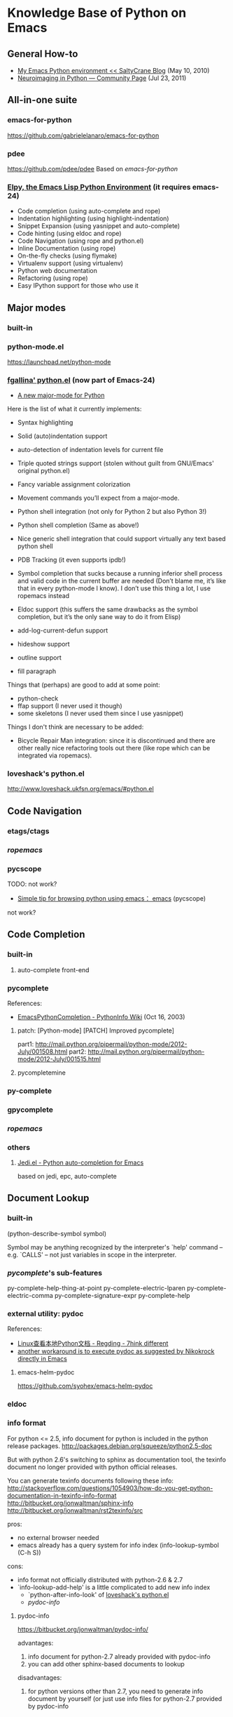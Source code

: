 * Knowledge Base of Python on Emacs

** General How-to
  * [[http://www.saltycrane.com/blog/2010/05/my-emacs-python-environment/][My Emacs Python environment << SaltyCrane Blog]] (May 10, 2010)
  * [[http://nipy.sourceforge.net/devel/tools/tricked_out_emacs.html][Neuroimaging in Python — Community Page]] (Jul 23, 2011)
** All-in-one suite
*** emacs-for-python
# <epy>
https://github.com/gabrielelanaro/emacs-for-python

*** pdee
https://github.com/pdee/pdee
Based on [[emacs-for-python]]

*** [[https://github.com/jorgenschaefer/elpy][Elpy, the Emacs Lisp Python Environment]] (it requires emacs-24)
# <elpy>
     * Code completion (using auto-complete and rope)
     * Indentation highlighting (using highlight-indentation)
     * Snippet Expansion (using yasnippet and auto-complete)
     * Code hinting (using eldoc and rope)
     * Code Navigation (using rope and python.el)
     * Inline Documentation (using rope)
     * On-the-fly checks (using flymake)
     * Virtualenv support (using virtualenv)
     * Python web documentation
     * Refactoring (using rope)
     * Easy IPython support for those who use it

** Major modes
*** built-in
*** python-mode.el
https://launchpad.net/python-mode
*** [[http://github.com/fgallina/python.el][fgallina' python.el]] (now part of Emacs-24)
   * [[http://lists.gnu.org/archive/html/emacs-devel/2011-02/msg00655.html][A new major-mode for Python]]

Here is the list of what it currently implements:

    * Syntax highlighting

    * Solid (auto)indentation support

    * auto-detection of indentation levels for current file

    * Triple quoted strings support (stolen without guilt from
      GNU/Emacs' original python.el)

    * Fancy variable assignment colorization

    * Movement commands you’ll expect from a major-mode.

    * Python shell integration (not only for Python 2 but also Python 3!)

    * Python shell completion (Same as above!)

    * Nice generic shell integration that could support virtually any
      text based python shell

    * PDB Tracking (it even supports ipdb!)

    * Symbol completion that sucks because a running inferior shell
      process and valid code in the current buffer are needed (Don’t
      blame me, it’s like that in every python-mode I know). I don’t
      use this thing a lot, I use ropemacs instead

    * Eldoc support (this suffers the same drawbacks as the symbol
      completion, but it’s the only sane way to do it from Elisp)

    * add-log-current-defun support

    * hideshow support

    * outline support

    * fill paragraph

Things that (perhaps) are good to add at some point:

    * python-check
    * ffap support (I never used it though)
    * some skeletons (I never used them since I use yasnippet)

Things I don't think are necessary to be added:

    * Bicycle Repair Man integration: since it is discontinued and
      there are other really nice refactoring tools out there (like
      rope which can be integrated via ropemacs).   
*** loveshack's python.el
http://www.loveshack.ukfsn.org/emacs/#python.el

** Code Navigation
*** etags/ctags
*** [[ropemacs]]
*** pycscope
TODO: not work?

  * [[http://www.reddit.com/r/emacs/comments/e28ai/simple_tip_for_browsing_python_using_emacs/][Simple tip for browsing python using emacs： emacs]]
    (pycscope)

not work?

** Code Completion
*** built-in
**** auto-complete front-end
*** pycomplete
References:
  * [[http://wiki.python.org/moin/EmacsPythonCompletion][EmacsPythonCompletion - PythonInfo Wiki]] (Oct 16, 2003)
**** patch:  [Python-mode] [PATCH] Improved pycomplete]
   part1: http://mail.python.org/pipermail/python-mode/2012-July/001508.html
   part2:  http://mail.python.org/pipermail/python-mode/2012-July/001515.html
**** pycompletemine

*** py-complete
*** gpycomplete
*** [[ropemacs]]
*** others
**** [[https://github.com/tkf/emacs-jedi][Jedi.el - Python auto-completion for Emacs]]

    based on jedi, epc, auto-complete

** Document Lookup
*** built-in
(python-describe-symbol symbol)

Symbol may be anything recognized by the interpreter's `help' command
-- e.g. `CALLS' -- not just variables in scope in the interpreter.

*** [[pycomplete]]'s sub-features
py-complete-help-thing-at-point
py-complete-electric-lparen
py-complete-electric-comma
py-complete-signature-expr
py-complete-help
*** external utility: pydoc

References:
  * [[http://regding.is-programmer.com/posts/31668.html][Linux查看本地Python文档 - Regding - 7hink different]]
  * [[http://stackoverflow.com/questions/1054903/how-do-you-get-python-documentation-in-texinfo-info-format/1068731#1068731][another workaround is to execute pydoc as suggested by Nikokrock directly in Emacs]]

**** emacs-helm-pydoc
https://github.com/syohex/emacs-helm-pydoc
*** eldoc
*** info format
For python <= 2.5, info document for python is included in the python
release packages.
  http://packages.debian.org/squeeze/python2.5-doc

But with python 2.6's switching to sphinx as documentation tool, the
texinfo document no longer provided with python official releases.

You can generate texinfo documents following these info:
  http://stackoverflow.com/questions/1054903/how-do-you-get-python-documentation-in-texinfo-info-format
  http://bitbucket.org/jonwaltman/sphinx-info
  http://bitbucket.org/jonwaltman/rst2texinfo/src

pros:
  + no external browser needed
  + emacs already has a query system for info index (info-lookup-symbol (C-h S))
cons: 
  - info format not officially distributed with python-2.6 & 2.7
  - `info-lookup-add-help' is a little complicated to add new info index
    * `python-after-info-look' of [[http://www.loveshack.ukfsn.org/emacs/python.el][loveshack's python.el]]
    * [[pydoc-info]]

**** pydoc-info
https://bitbucket.org/jonwaltman/pydoc-info/

advantages:
   1. info document for python-2.7 already provided with pydoc-info
   2. you can add other sphinx-based documents to lookup
disadvantages:
   1. for python versions other than 2.7, you need to generate info document by yourself
      (or just use info files for python-2.7 provided by pydoc-info

*** pylookup
*** haddoc

** Syntax Check (compile & flymake)
*** compilation style
**** built-in: python-check (C-c C-v)
**** python-pylint.el
**** python-pep8.el

*** flymake style (on-the-fly checking whlle editing)
**** flymake-python-pyflakes.el
**** flymake-python.el
**** flycheck.el
*** References
**** [[http://reinout.vanrees.org/weblog/2010/05/11/pep8-pyflakes-emacs.html][Pep8 and pyflakes in emacs - Reinout van Rees]]
** Interactive Shell
*** IPython
*** bpython
** Debug
*** pdb
  
**** References
***** [[http://sunnyeves.blogspot.com/2011/04/debugging-python-on-emacs-ide.html][Debugging Python on Emacs IDE]]
with pdb: 
    1. With your Python program on buffer, type M-x pdb. It would ask
       if you want to run PDB like, pdb a.out. Replace a.out with your
       Python module name. In the screenshot, it is adder.py (doing
       nothing useful).
    2. This opens a new PDB windows (Screenshot)
    3. Go to the lines where you need breakpoint, type C-x (you can
       notice the screenshot for the statement about it). If you are
       using Ubuntu, you get a very good look-n-feel, like that
       screenshot.
    4. Type c on the PDB buffer to run upto the breakpoint
    5. From the breakpoint, n for next line or s to explore into
       functions on that line. In Ubuntu, you'd have a GUI to assist
       you.
    6. To watch a variable, type p var, as in the screenshot.
    7. Any time during debugging, w prints out the stack and u and d
       lets you go up and down the stack.

For most of the standalone Python script, this would improve your
productivity a lot. You can do more complex debug operations, but this
is a very good start.

***** [[http://stackoverflow.com/questions/9758461/emacs-using-pdbtrack-python-el][debugging - Emacs: using pdbtrack (python.el) - Stack Overflow]]
*** others
  * pydb  https://github.com/rocky/pydb/
  * pydbgr  http://code.google.com/p/pydbgr/

*** misc
  * [[http://stackoverflow.com/questions/13472022/python-emacs-debugging?1355667787][django - python emacs debugging - Stack Overflow]]

** VirtualEnv
*** virtualenv + remote (tramp)
  * [[http://static.matthewlmcclure.com/s/2012/06/05/emacs-tramp-python-virtualenv.html][Matt McClure | Python Development In A VM Using Emacs And Virtualenv]] (2012-06-05)
  * [[http://static.matthewlmcclure.com/s/2012/07/23/using-virtualenvs-over-emacs-tramp-is-getting-simpler.html][Matt McClure | Using Python Virtualenvs Over Emacs TRAMP Is Getting Simpler]] (2012-07-23)
  * [[http://static.matthewlmcclure.com/s/2012/09/09/update-refactoring-python-in-emacs-remote-virtualenvs.html][Matt McClure | Update: Refactoring Python In Emacs Remote Virtualenvs]]
*** virtualenvwrapper + desktop
http://virtualenvwrapper.readthedocs.org/en/latest/extensions.html#emacs-desktop
** Rope
*** ropemacs: rope in emacs
http://rope.sourceforge.net/ropemacs.html

Ropemacs is a plugin for performing python refactorings in emacs. It uses rope library and pymacs.
You should install rope library, ropemode and pymacs before using ropemacs.

Features

Supports many of the refactorings that are supported by rope_ library:

  * Rename
  * Extract method/local variable
  * Move class/function/module/package/method
  * Inline method/local variable/parameter
  * Restructuring
  * Change signature
  * ...

Other refactoring-related features:

  * Previewing refactorings
  * Undo/redo refactorings
  * Showing refactoring progress

Code-assists:

  * Code-completion
  * Goto definition
  * Show pydoc
  * Find occurrences
  * Organize imports (remove unused and duplicate imports and sort them)
  * Generating python elements


*** [[https://github.com/abingham/traad/][Traad: Client-server Rope refactoring]]
     
     Traad is a client-server approach to using the rope Python refactory library. It involves two basic components:

     1. An XMLRPC server exposing the rope API, and
     2. Client libraries (currently just emacs lisp) for talking to the server


** Django

*** [[https://code.djangoproject.com/wiki/Emacs][Editing Django templates with Emacs]]
   + django-html-mumamo-mode
   + New django-mode, django-html-mode
     http://github.com/myfreeweb/django-mode
   + Old modes
     + django-mode
     + django-html-mode
*** [[https://gist.github.com/3791747][Gist: mrmagooey's Emacs configuration file aimed at Django web developers]]

*** [[https://code.djangoproject.com/ticket/19266][django documentation in texinfo format]]
 
** misc
*** [[http://page.sourceforge.net/python-mode-extensions.html][Python-mode Extensions]] (py-mode-ext, pyp)
*** [[http://www.cnblogs.com/foreveryl/archive/2012/08/23/2652469.html][(emacs) python代码折叠 - foreveryl - 博客园]]
#+begin_src emacs-lisp
  (defface codepilot-folding-overlay
    '((default (:inherit region :box (:line-width 1 :color "DarkSeaGreen1" :style released-button)))
      (((class color)) (:background "DarkSeaGreen2" :foreground "black")))
    "*Font used by folding overlay."
    :group 'codepilot)
  
  (defun cptree-ov-delete ()
    (interactive)
    (dolist (o (overlays-at (point)))
      (cptree-delete-overlay o 'cptree)))
  
  (defvar cptree--overlay-keymap nil "keymap for folding overlay")
  
  (unless cptree--overlay-keymap
    (let ((map (make-sparse-keymap)))
      (define-key map [mouse-1] 'cptree-ov-delete)
      (define-key map "\r" 'cptree-ov-delete)
      (setq cptree--overlay-keymap map)))
  
  (defun cptree-delete-overlay(o prop)
    (when (eq (overlay-get o 'cptree-tag) prop)
      (delete-overlay o)
      t))
  
  (defun cptree-hide-region (from to prop)
    "Hides a region by making an invisible overlay over it and save the
  overlay on the hide-region-overlays \"ring\""
    (interactive)
    (let ((new-overlay (make-overlay from to)))
      ;;(overlay-put new-overlay 'invisible nil)
      (overlay-put new-overlay 'cptree-tag prop)
      (overlay-put new-overlay 'face 'codepilot-folding-overlay)
      (overlay-put new-overlay 'display
                   (propertize
                    (format "...<%d lines>..."
                            (1- (count-lines (overlay-start new-overlay)
                                             (overlay-end new-overlay))))))
      (overlay-put new-overlay 'priority (- 0 from))
      (overlay-put new-overlay 'keymap cptree--overlay-keymap)
      (overlay-put new-overlay 'pointer 'hand)))
  
  (require 'python)
  
  (defun mypython-fold/unfold-block ()
    "fold the block"
    (interactive)
    (let (ret b e)
      (dolist (o (overlays-at (if (python-open-block-statement-p)
                                  (save-excursion
                                    (python-end-of-statement)
                                    (point)
                                    )
                                (point))))
        (when (cptree-delete-overlay o 'cptree)
          (setq ret t)))
      (unless ret
        (save-excursion
          (unless (python-open-block-statement-p)
            (python-beginning-of-block))
          (python-end-of-statement)
          (setq b (point))
          (python-end-of-block)
          (setq e (1- (point)))
          (cptree-hide-region b e 'cptree)))))
  
  (define-key python-mode-map [(f10)] 'mypython-fold/unfold-block) 
#+end_src
